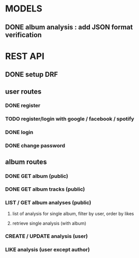 * MODELS
** DONE album analysis : add JSON format verification
CLOSED: [2022-04-17 dim. 11:51]
* REST API
** DONE setup DRF
CLOSED: [2022-04-17 dim. 15:43]
** user routes
*** DONE register
CLOSED: [2022-04-17 dim. 16:19]
*** TODO register/login with google / facebook / spotify 
*** DONE login
CLOSED: [2022-04-17 dim. 16:19]
*** DONE change password
CLOSED: [2022-04-17 dim. 15:43]
** album routes
*** DONE GET album (public)
CLOSED: [2022-04-17 dim. 17:08]
*** DONE GET album tracks (public)
CLOSED: [2022-04-17 dim. 17:08]
*** LIST / GET album analyses (public)
**** list of analysis for single album, filter by user, order by likes
**** retrieve single analysis (with album)
*** CREATE / UPDATE analysis (user)
*** LIKE analysis (user except author)
